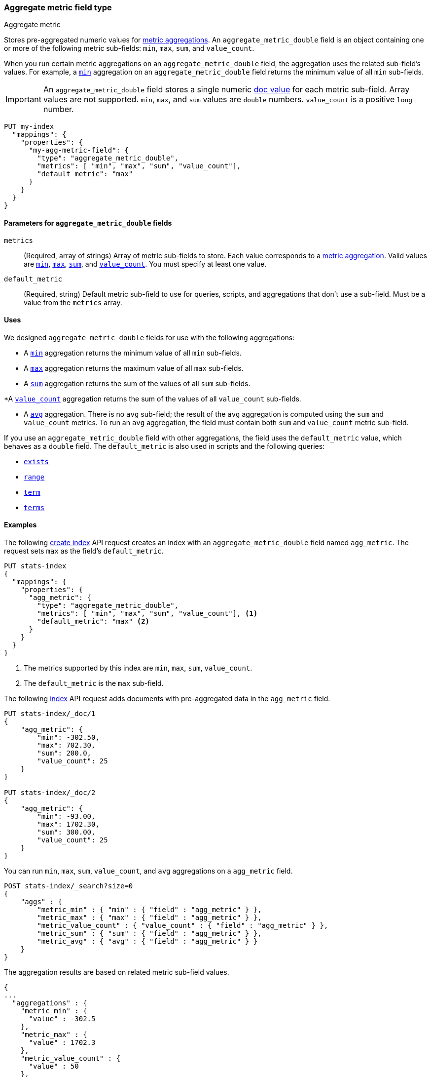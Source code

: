 [role="xpack"]
[testenv="basic"]
[[aggregate-metric-double]]
=== Aggregate metric field type
++++
<titleabbrev>Aggregate metric</titleabbrev>
++++

Stores pre-aggregated numeric values for <<search-aggregations-metrics,metric
aggregations>>. An `aggregate_metric_double` field is an object containing one
or more of the following metric sub-fields: `min`, `max`, `sum`, and
`value_count`.

When you run certain metric aggregations on an `aggregate_metric_double` field,
the aggregation uses the related sub-field's values. For example, a
<<search-aggregations-metrics-min-aggregation, `min`>> aggregation on an
`aggregate_metric_double` field returns the minimum value of all `min`
sub-fields.


IMPORTANT: An `aggregate_metric_double` field stores a single numeric
<<doc-values,doc value>> for each metric sub-field. Array values are not
supported.  `min`, `max`, and `sum` values are `double` numbers. `value_count`
is a positive `long` number. 

[source,console]
----
PUT my-index
  "mappings": {
    "properties": {
      "my-agg-metric-field": {
        "type": "aggregate_metric_double",
        "metrics": [ "min", "max", "sum", "value_count"],
        "default_metric": "max"
      }
    }
  }
}
----

[[aggregate-metric-double-params]]
==== Parameters for `aggregate_metric_double` fields

`metrics`::
(Required, array of strings)
Array of metric sub-fields to store. Each value corresponds to a
<<search-aggregations-metrics,metric aggregation>>. Valid values are
<<search-aggregations-metrics-min-aggregation,`min`>>,
<<search-aggregations-metrics-max-aggregation,`max`>>,
<<search-aggregations-metrics-sum-aggregation,`sum`>>, and
<<search-aggregations-metrics-valuecount-aggregation,`value_count`>>. You must
specify at least one value.

`default_metric`::
(Required, string)
Default metric sub-field to use for queries, scripts, and aggregations that
don't use a sub-field. Must be a value from the `metrics` array.


[[aggregate-metric-double-uses]]
==== Uses

We designed `aggregate_metric_double` fields for use with the following aggregations:

* A <<search-aggregations-metrics-min-aggregation,`min`>> aggregation returns the
minimum value of all `min` sub-fields.

* A <<search-aggregations-metrics-max-aggregation,`max`>> aggregation returns the
maximum value of all `max` sub-fields.

* A <<search-aggregations-metrics-sum-aggregation,`sum`>> aggregation returns the
sum of the values of all `sum` sub-fields.

*A  <<search-aggregations-metrics-valuecount-aggregation,`value_count`>>
aggregation returns the sum of the values of all `value_count` sub-fields.

* A <<search-aggregations-metrics-avg-aggregation,`avg`>> aggregation. There is no
`avg` sub-field; the result of the `avg` aggregation is computed using the `sum`
and `value_count` metrics. To run an `avg` aggregation, the field must contain
both `sum` and `value_count` metric sub-field.


If you use an `aggregate_metric_double` field with other aggregations, the field
uses the `default_metric` value, which behaves as a `double` field. The
`default_metric` is also used in scripts and the following queries:

* <<query-dsl-exists-query,`exists`>>
* <<query-dsl-range-query,`range`>>
* <<query-dsl-term-query,`term`>>
* <<query-dsl-terms-query,`terms`>>

[[aggregate-metric-double-example]]
==== Examples

The following <<indices-create-index, create index>> API request creates an
index with an `aggregate_metric_double` field named `agg_metric`. The request
sets `max` as the field's `default_metric`.

[source,console]
--------------------------------------------------
PUT stats-index
{
  "mappings": {
    "properties": {
      "agg_metric": {
        "type": "aggregate_metric_double",
        "metrics": [ "min", "max", "sum", "value_count"], <1>
        "default_metric": "max" <2>
      }
    }
  }
}
--------------------------------------------------
<1> The metrics supported by this index are `min`, `max`, `sum`, `value_count`.
<2> The `default_metric` is the `max` sub-field.

The following <<docs-index_,index>> API request adds documents with
pre-aggregated data in the `agg_metric` field.

[source,console]
--------------------------------------------------
PUT stats-index/_doc/1
{
    "agg_metric": {
        "min": -302.50,
        "max": 702.30,
        "sum": 200.0,
        "value_count": 25
    }
}

PUT stats-index/_doc/2
{
    "agg_metric": {
        "min": -93.00,
        "max": 1702.30,
        "sum": 300.00,
        "value_count": 25
    }
}
--------------------------------------------------

You can run `min`, `max`, `sum`, `value_count`, and `avg` aggregations on a
`agg_metric` field.

[source,console]
--------------------------------------------------
POST stats-index/_search?size=0
{
    "aggs" : {
        "metric_min" : { "min" : { "field" : "agg_metric" } },
        "metric_max" : { "max" : { "field" : "agg_metric" } },
        "metric_value_count" : { "value_count" : { "field" : "agg_metric" } },
        "metric_sum" : { "sum" : { "field" : "agg_metric" } },
        "metric_avg" : { "avg" : { "field" : "agg_metric" } }
    }
}
--------------------------------------------------

The aggregation results are based on related metric sub-field values.

[source,console-result]
--------------------------------------------------
{
...
  "aggregations" : {
    "metric_min" : {
      "value" : -302.5
    },
    "metric_max" : {
      "value" : 1702.3
    },
    "metric_value_count" : {
      "value" : 50
    },
    "metric_sum" : {
      "value" : 500.0
    },
    "metric_avg" : {
      "value" : 10.0
    }
  }
}
--------------------------------------------------
// TESTRESPONSE[s/\.\.\./"took": $body.took,"timed_out": false,"_shards": $body._shards,"hits": $body.hits,/]


Queries on a `aggregate_metric_double` field use the `default_metric` value.

[source,console]
--------------------------------------------------
GET stats-index/_search
{
  "query": {
    "term": {
      "agg_metric": {
        "value": 702.30
      }
    }
  }
}
--------------------------------------------------

The search returns the following hit. The value of the `default_metric` field,
`max`, matches the query value.

[source,console-result]
--------------------------------------------------
{
...
    "hits" : [
      {
        "_index" : "stats-index",
        "_id" : "1",
        "_score" : 1.0,
        "_source" : {
          "agg_metric" : {
            "min" : -302.5,
            "max" : 702.3,
            "sum" : 200.0,
            "value_count" : 25
          }
        }
      }
    ]
  }
}


--------------------------------------------------
// TESTRESPONSE[s/\.\.\./"took": $body.took,"timed_out": false,"_shards": $body._shards,"hits": $body.hits,/]
